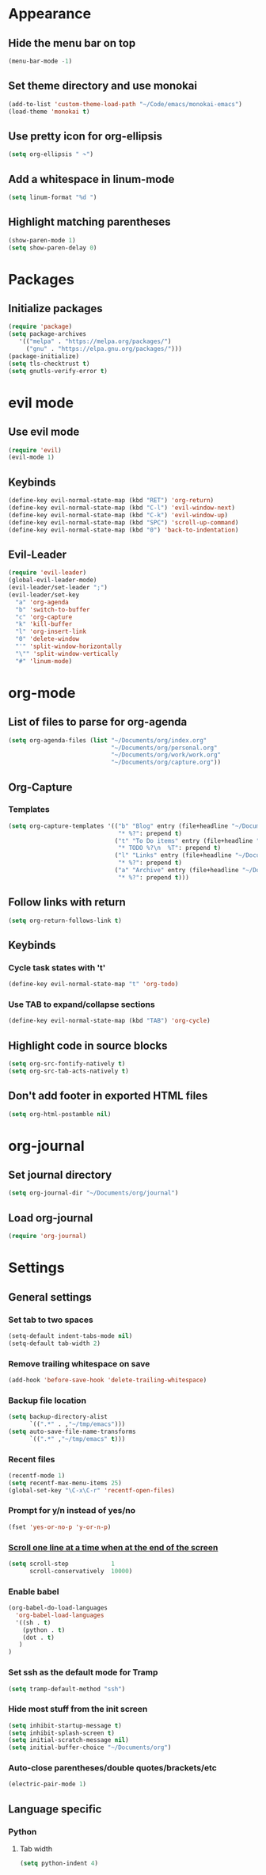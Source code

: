 * Appearance
** Hide the menu bar on top
#+BEGIN_SRC emacs-lisp
  (menu-bar-mode -1)
#+END_SRC

** Set theme directory and use monokai

#+BEGIN_SRC emacs-lisp
  (add-to-list 'custom-theme-load-path "~/Code/emacs/monokai-emacs")
  (load-theme 'monokai t)
#+END_SRC

** Use pretty icon for org-ellipsis
#+BEGIN_SRC emacs-lisp
  (setq org-ellipsis " ↷")
#+END_SRC

** Add a whitespace in linum-mode
#+BEGIN_SRC emacs-lisp
  (setq linum-format "%d ")
#+END_SRC

** Highlight matching parentheses
#+BEGIN_SRC emacs-lisp
  (show-paren-mode 1)
  (setq show-paren-delay 0)
#+END_SRC

* Packages
** Initialize packages
#+BEGIN_SRC emacs-lisp
  (require 'package)
  (setq package-archives
     '(("melpa" . "https://melpa.org/packages/")
       ("gnu" . "https://elpa.gnu.org/packages/")))
  (package-initialize)
  (setq tls-checktrust t)
  (setq gnutls-verify-error t)
#+END_SRC

* evil mode
** Use evil mode
#+BEGIN_SRC emacs-lisp
  (require 'evil)
  (evil-mode 1)
#+END_SRC

** Keybinds
#+BEGIN_SRC emacs-lisp
  (define-key evil-normal-state-map (kbd "RET") 'org-return)
  (define-key evil-normal-state-map (kbd "C-l") 'evil-window-next)
  (define-key evil-normal-state-map (kbd "C-k") 'evil-window-up)
  (define-key evil-normal-state-map (kbd "SPC") 'scroll-up-command)
  (define-key evil-normal-state-map (kbd "0") 'back-to-indentation)
#+END_SRC

** Evil-Leader
#+BEGIN_SRC emacs-lisp
  (require 'evil-leader)
  (global-evil-leader-mode)
  (evil-leader/set-leader ";")
  (evil-leader/set-key
    "a" 'org-agenda
    "b" 'switch-to-buffer
    "c" 'org-capture
    "k" 'kill-buffer
    "l" 'org-insert-link
    "0" 'delete-window
    "'" 'split-window-horizontally
    "\"" 'split-window-vertically
    "#" 'linum-mode)
#+END_SRC

* org-mode
** List of files to parse for org-agenda
#+BEGIN_SRC emacs-lisp
  (setq org-agenda-files (list "~/Documents/org/index.org"
                               "~/Documents/org/personal.org"
                               "~/Documents/org/work/work.org"
                               "~/Documents/org/capture.org"))
#+END_SRC

** Org-Capture
*** Templates
#+BEGIN_SRC emacs-lisp
  (setq org-capture-templates '(("b" "Blog" entry (file+headline "~/Documents/org/Blog/ideas.org" "Blog Topics")
                                 "* %?": prepend t)
                                ("t" "To Do items" entry (file+headline "~/Documents/org/capture.org" "Tasks")
                                 "* TODO %?\n  %T": prepend t)
                                ("l" "Links" entry (file+headline "~/Documents/org/links.org" "Read me later")
                                 "* %?": prepend t)
                                ("a" "Archive" entry (file+headline "~/Documents/org/archive.org" "Archive me")
                                 "* %?": prepend t)))
#+END_SRC

** Follow links with return
#+BEGIN_SRC emacs-lisp
  (setq org-return-follows-link t)
#+END_SRC

** Keybinds
*** Cycle task states with 't'
#+BEGIN_SRC emacs-lisp
  (define-key evil-normal-state-map "t" 'org-todo)
#+END_SRC

*** Use TAB to expand/collapse sections
#+BEGIN_SRC emacs-lisp
  (define-key evil-normal-state-map (kbd "TAB") 'org-cycle)
#+END_SRC

** Highlight code in source blocks
#+BEGIN_SRC emacs-lisp
  (setq org-src-fontify-natively t)
  (setq org-src-tab-acts-natively t)
#+END_SRC

** Don't add footer in exported HTML files
#+BEGIN_SRC emacs-lisp
  (setq org-html-postamble nil)
#+END_SRC

* org-journal
** Set journal directory
#+BEGIN_SRC emacs-lisp
  (setq org-journal-dir "~/Documents/org/journal")
#+END_SRC

** Load org-journal
#+BEGIN_SRC emacs-lisp
  (require 'org-journal)
#+END_SRC

* Settings
** General settings
*** Set tab to two spaces
#+BEGIN_SRC emacs-lisp
  (setq-default indent-tabs-mode nil)
  (setq-default tab-width 2)
#+END_SRC

*** Remove trailing whitespace on save
#+BEGIN_SRC emacs-lisp
  (add-hook 'before-save-hook 'delete-trailing-whitespace)
#+END_SRC

*** Backup file location
#+BEGIN_SRC emacs-lisp
  (setq backup-directory-alist
        `((".*" . ,"~/tmp/emacs")))
  (setq auto-save-file-name-transforms
        `((".*" ,"~/tmp/emacs" t)))
#+END_SRC

*** Recent files
#+BEGIN_SRC emacs-lisp
  (recentf-mode 1)
  (setq recentf-max-menu-items 25)
  (global-set-key "\C-x\C-r" 'recentf-open-files)
#+END_SRC

*** Prompt for y/n instead of yes/no
#+BEGIN_SRC emacs-lisp
  (fset 'yes-or-no-p 'y-or-n-p)
#+END_SRC

*** [[https://www.emacswiki.org/emacs/SmoothScrolling][Scroll one line at a time when at the end of the screen]]
#+BEGIN_SRC emacs-lisp
  (setq scroll-step            1
        scroll-conservatively  10000)
#+END_SRC

*** Enable babel
#+BEGIN_SRC emacs-lisp
  (org-babel-do-load-languages
    'org-babel-load-languages
    '((sh . t)
      (python . t)
      (dot . t)
     )
  )
#+END_SRC

*** Set ssh as the default mode for Tramp
#+BEGIN_SRC emacs-lisp
  (setq tramp-default-method "ssh")
#+END_SRC

*** Hide most stuff from the init screen
#+BEGIN_SRC emacs-lisp
  (setq inhibit-startup-message t)
  (setq inhibit-splash-screen t)
  (setq initial-scratch-message nil)
  (setq initial-buffer-choice "~/Documents/org")
#+END_SRC

*** Auto-close parentheses/double quotes/brackets/etc
#+BEGIN_SRC emacs-lisp
  (electric-pair-mode 1)
#+END_SRC

** Language specific
*** Python
**** Tab width
#+BEGIN_SRC emacs-lisp
  (setq python-indent 4)
#+END_SRC
